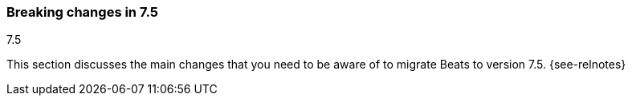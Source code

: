 [[breaking-changes-7.5]]

=== Breaking changes in 7.5
++++
<titleabbrev>7.5</titleabbrev>
++++

This section discusses the main changes that you need to be aware of to
migrate Beats to version 7.5. {see-relnotes}

//NOTE: The notable-breaking-changes tagged regions are re-used in the
//Installation and Upgrade Guide

//tag::notable-breaking-changes[]

//[float]
//==== Add title here

//Add description here.

//[float]
//==== Add title here

//Add description here.

// end::notable-breaking-changes[]
